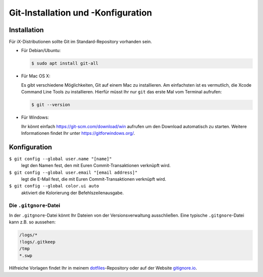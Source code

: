 Git-Installation und -Konfiguration
===================================

Installation
------------

Für iX-Distributionen sollte Git im Standard-Repository vorhanden sein.

* Für Debian/Ubuntu:

  .. code-block:: console

    $ sudo apt install git-all

* Für Mac OS X:

  Es gibt verschiedene Möglichkeiten, Git auf einem Mac zu installieren. Am
  einfachsten ist es vermutlich, die Xcode Command Line Tools zu installieren.
  Hierfür müsst Ihr nur ``git`` das erste Mal vom Terminal aufrufen:

  .. code-block:: console

    $ git --version

* Für Windows:

  Ihr könnt einfach https://git-scm.com/download/win aufrufen um den Download
  automatisch zu starten. Weitere Informationen findet Ihr unter
  https://gitforwindows.org/.

Konfiguration
-------------

``$ git config --global user.name "[name]"``
    legt den Namen fest, den mit Euren Commit-Transaktionen verknüpft wird.
``$ git config --global user.email "[email address]"``
    legt die E-Mail fest, die mit Euren Commit-Transaktionen verknüpft wird. 
``$ git config --global color.ui auto``
    aktiviert die Kolorierung der Befehlszeilenausgabe.

Die ``.gitgnore``-Datei
~~~~~~~~~~~~~~~~~~~~~~~

In der ``.gitgnore``-Datei könnt Ihr Dateien von der Versionsverwaltung
ausschließen. Eine typische ``.gitgnore``-Datei kann z.B. so aussehen:

.. code-block:: ini

    /logs/*
    !logs/.gitkeep
    /tmp
    *.swp

Hilfreiche Vorlagen findet Ihr in meinem `dotfiles
<https://github.com/veit/dotfiles/tree/master/gitignores>`_-Repository oder auf
der Website `gitignore.io <https://gitignore.io/>`_.

